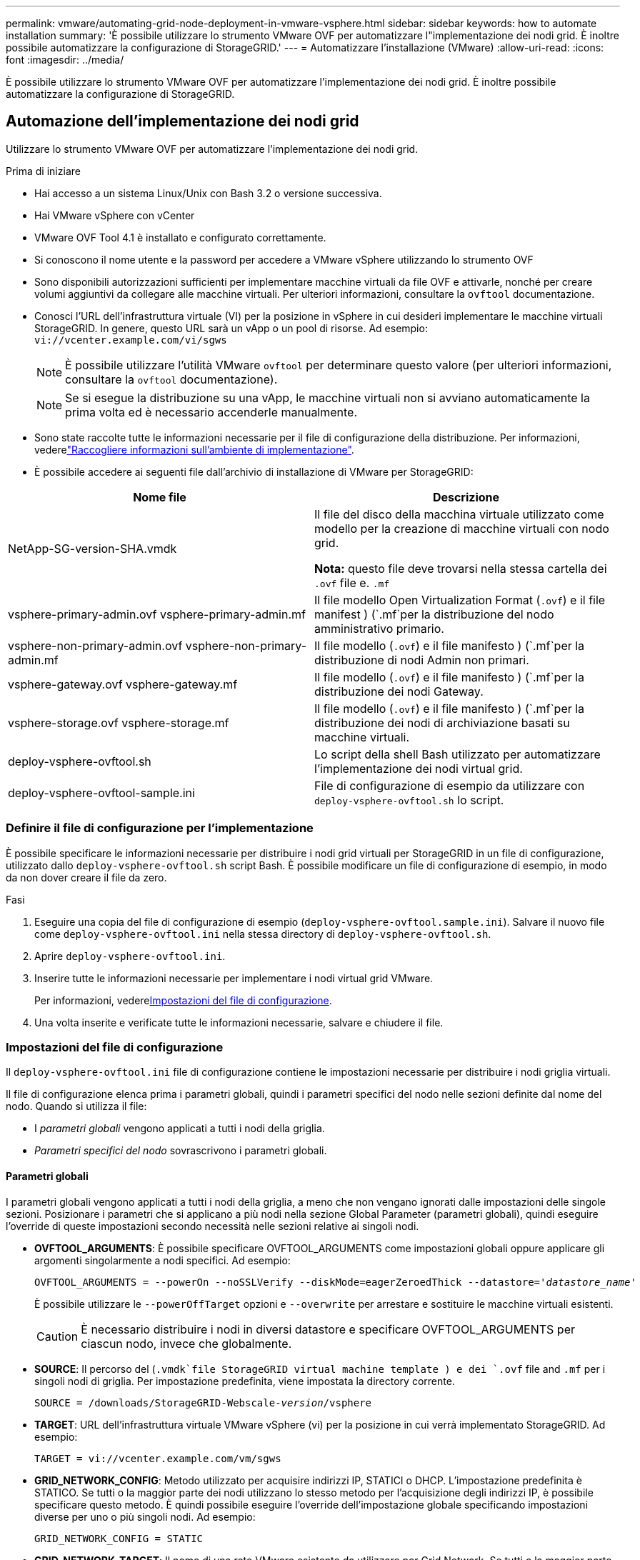 ---
permalink: vmware/automating-grid-node-deployment-in-vmware-vsphere.html 
sidebar: sidebar 
keywords: how to automate installation 
summary: 'È possibile utilizzare lo strumento VMware OVF per automatizzare l"implementazione dei nodi grid. È inoltre possibile automatizzare la configurazione di StorageGRID.' 
---
= Automatizzare l'installazione (VMware)
:allow-uri-read: 
:icons: font
:imagesdir: ../media/


[role="lead"]
È possibile utilizzare lo strumento VMware OVF per automatizzare l'implementazione dei nodi grid. È inoltre possibile automatizzare la configurazione di StorageGRID.



== Automazione dell'implementazione dei nodi grid

Utilizzare lo strumento VMware OVF per automatizzare l'implementazione dei nodi grid.

.Prima di iniziare
* Hai accesso a un sistema Linux/Unix con Bash 3.2 o versione successiva.
* Hai VMware vSphere con vCenter
* VMware OVF Tool 4.1 è installato e configurato correttamente.
* Si conoscono il nome utente e la password per accedere a VMware vSphere utilizzando lo strumento OVF
* Sono disponibili autorizzazioni sufficienti per implementare macchine virtuali da file OVF e attivarle, nonché per creare volumi aggiuntivi da collegare alle macchine virtuali. Per ulteriori informazioni, consultare la `ovftool` documentazione.
* Conosci l'URL dell'infrastruttura virtuale (VI) per la posizione in vSphere in cui desideri implementare le macchine virtuali StorageGRID. In genere, questo URL sarà un vApp o un pool di risorse. Ad esempio: `vi://vcenter.example.com/vi/sgws`
+

NOTE: È possibile utilizzare l'utilità VMware `ovftool` per determinare questo valore (per ulteriori informazioni, consultare la `ovftool` documentazione).

+

NOTE: Se si esegue la distribuzione su una vApp, le macchine virtuali non si avviano automaticamente la prima volta ed è necessario accenderle manualmente.

* Sono state raccolte tutte le informazioni necessarie per il file di configurazione della distribuzione. Per informazioni, vederelink:collecting-information-about-your-deployment-environment.html["Raccogliere informazioni sull'ambiente di implementazione"].
* È possibile accedere ai seguenti file dall'archivio di installazione di VMware per StorageGRID:


[cols="1a,1a"]
|===
| Nome file | Descrizione 


| NetApp-SG-version-SHA.vmdk  a| 
Il file del disco della macchina virtuale utilizzato come modello per la creazione di macchine virtuali con nodo grid.

*Nota:* questo file deve trovarsi nella stessa cartella dei `.ovf` file e. `.mf`



| vsphere-primary-admin.ovf vsphere-primary-admin.mf  a| 
Il file modello Open Virtualization Format (`.ovf`) e il file manifest ) (`.mf`per la distribuzione del nodo amministrativo primario.



| vsphere-non-primary-admin.ovf vsphere-non-primary-admin.mf  a| 
Il file modello (`.ovf`) e il file manifesto ) (`.mf`per la distribuzione di nodi Admin non primari.



| vsphere-gateway.ovf vsphere-gateway.mf  a| 
Il file modello (`.ovf`) e il file manifesto ) (`.mf`per la distribuzione dei nodi Gateway.



| vsphere-storage.ovf vsphere-storage.mf  a| 
Il file modello (`.ovf`) e il file manifesto ) (`.mf`per la distribuzione dei nodi di archiviazione basati su macchine virtuali.



| deploy-vsphere-ovftool.sh  a| 
Lo script della shell Bash utilizzato per automatizzare l'implementazione dei nodi virtual grid.



| deploy-vsphere-ovftool-sample.ini  a| 
File di configurazione di esempio da utilizzare con `deploy-vsphere-ovftool.sh` lo script.

|===


=== Definire il file di configurazione per l'implementazione

È possibile specificare le informazioni necessarie per distribuire i nodi grid virtuali per StorageGRID in un file di configurazione, utilizzato dallo `deploy-vsphere-ovftool.sh` script Bash. È possibile modificare un file di configurazione di esempio, in modo da non dover creare il file da zero.

.Fasi
. Eseguire una copia del file di configurazione di esempio (`deploy-vsphere-ovftool.sample.ini`). Salvare il nuovo file come `deploy-vsphere-ovftool.ini` nella stessa directory di `deploy-vsphere-ovftool.sh`.
. Aprire `deploy-vsphere-ovftool.ini`.
. Inserire tutte le informazioni necessarie per implementare i nodi virtual grid VMware.
+
Per informazioni, vedere<<configuration-file-settings,Impostazioni del file di configurazione>>.

. Una volta inserite e verificate tutte le informazioni necessarie, salvare e chiudere il file.




=== Impostazioni del file di configurazione

Il `deploy-vsphere-ovftool.ini` file di configurazione contiene le impostazioni necessarie per distribuire i nodi griglia virtuali.

Il file di configurazione elenca prima i parametri globali, quindi i parametri specifici del nodo nelle sezioni definite dal nome del nodo. Quando si utilizza il file:

* I _parametri globali_ vengono applicati a tutti i nodi della griglia.
* _Parametri specifici del nodo_ sovrascrivono i parametri globali.




==== Parametri globali

I parametri globali vengono applicati a tutti i nodi della griglia, a meno che non vengano ignorati dalle impostazioni delle singole sezioni. Posizionare i parametri che si applicano a più nodi nella sezione Global Parameter (parametri globali), quindi eseguire l'override di queste impostazioni secondo necessità nelle sezioni relative ai singoli nodi.

* *OVFTOOL_ARGUMENTS*: È possibile specificare OVFTOOL_ARGUMENTS come impostazioni globali oppure applicare gli argomenti singolarmente a nodi specifici. Ad esempio:
+
[listing, subs="specialcharacters,quotes"]
----
OVFTOOL_ARGUMENTS = --powerOn --noSSLVerify --diskMode=eagerZeroedThick --datastore='_datastore_name_'
----
+
È possibile utilizzare le `--powerOffTarget` opzioni e `--overwrite` per arrestare e sostituire le macchine virtuali esistenti.

+

CAUTION: È necessario distribuire i nodi in diversi datastore e specificare OVFTOOL_ARGUMENTS per ciascun nodo, invece che globalmente.

* *SOURCE*: Il percorso del (`.vmdk`file StorageGRID virtual machine template ) e dei `.ovf` file and `.mf` per i singoli nodi di griglia. Per impostazione predefinita, viene impostata la directory corrente.
+
[listing, subs="specialcharacters,quotes"]
----
SOURCE = /downloads/StorageGRID-Webscale-_version_/vsphere
----
* *TARGET*: URL dell'infrastruttura virtuale VMware vSphere (vi) per la posizione in cui verrà implementato StorageGRID. Ad esempio:
+
[listing]
----
TARGET = vi://vcenter.example.com/vm/sgws
----
* *GRID_NETWORK_CONFIG*: Metodo utilizzato per acquisire indirizzi IP, STATICI o DHCP. L'impostazione predefinita è STATICO. Se tutti o la maggior parte dei nodi utilizzano lo stesso metodo per l'acquisizione degli indirizzi IP, è possibile specificare questo metodo. È quindi possibile eseguire l'override dell'impostazione globale specificando impostazioni diverse per uno o più singoli nodi. Ad esempio:
+
[listing]
----
GRID_NETWORK_CONFIG = STATIC
----
* *GRID_NETWORK_TARGET*: Il nome di una rete VMware esistente da utilizzare per Grid Network. Se tutti o la maggior parte dei nodi utilizzano lo stesso nome di rete, è possibile specificarlo qui. È quindi possibile eseguire l'override dell'impostazione globale specificando impostazioni diverse per uno o più singoli nodi. Ad esempio:
+
[listing]
----
GRID_NETWORK_TARGET = SG Admin Network
----
* *GRID_NETWORK_MASK*: La maschera di rete per Grid Network. Se tutti o la maggior parte dei nodi utilizzano la stessa maschera di rete, è possibile specificarla qui. È quindi possibile eseguire l'override dell'impostazione globale specificando impostazioni diverse per uno o più singoli nodi. Ad esempio:
+
[listing]
----
GRID_NETWORK_MASK = 255.255.255.0
----
* *GRID_NETWORK_GATEWAY*: Gateway di rete per Grid Network. Se tutti o la maggior parte dei nodi utilizzano lo stesso gateway di rete, è possibile specificarlo qui. È quindi possibile eseguire l'override dell'impostazione globale specificando impostazioni diverse per uno o più singoli nodi. Ad esempio:
+
[listing]
----
GRID_NETWORK_GATEWAY = 10.1.0.1
----
* *GRID_NETWORK_MTU*: OPZIONALE. L'unità di trasmissione massima (MTU) sulla rete di rete. Se specificato, il valore deve essere compreso tra 1280 e 9216. Ad esempio:
+
[listing]
----
GRID_NETWORK_MTU = 9000
----
+
Se omesso, viene utilizzato 1400.

+
Se si desidera utilizzare i frame jumbo, impostare la MTU su un valore adatto per i frame jumbo, ad esempio 9000. In caso contrario, mantenere il valore predefinito.

+

NOTE: Il valore MTU della rete deve corrispondere al valore configurato sulla porta dello switch virtuale in vSphere a cui è connesso il nodo. In caso contrario, potrebbero verificarsi problemi di performance di rete o perdita di pacchetti.

+

NOTE: Per ottenere le migliori performance di rete, tutti i nodi devono essere configurati con valori MTU simili sulle interfacce Grid Network. L'avviso *Grid Network MTU mismatch* (mancata corrispondenza MTU rete griglia) viene attivato se si verifica una differenza significativa nelle impostazioni MTU per Grid Network su singoli nodi. I valori MTU non devono essere uguali per tutti i tipi di rete.

* *ADMIN_NETWORK_CONFIG*: Metodo utilizzato per acquisire gli indirizzi IP, DISABILITATI, STATICI o DHCP. L'impostazione predefinita è DISATTIVATA. Se tutti o la maggior parte dei nodi utilizzano lo stesso metodo per l'acquisizione degli indirizzi IP, è possibile specificare questo metodo. È quindi possibile eseguire l'override dell'impostazione globale specificando impostazioni diverse per uno o più singoli nodi. Ad esempio:
+
[listing]
----
ADMIN_NETWORK_CONFIG = STATIC
----
* *ADMIN_NETWORK_TARGET*: Il nome di una rete VMware esistente da utilizzare per la rete di amministrazione. Questa impostazione è obbligatoria a meno che la rete amministrativa non sia disattivata. Se tutti o la maggior parte dei nodi utilizzano lo stesso nome di rete, è possibile specificarlo qui. A differenza della rete Grid, non è necessario che tutti i nodi siano connessi alla stessa rete di amministrazione. È quindi possibile eseguire l'override dell'impostazione globale specificando impostazioni diverse per uno o più singoli nodi. Ad esempio:
+
[listing]
----
ADMIN_NETWORK_TARGET = SG Admin Network
----
* *ADMIN_NETWORK_MASK*: La maschera di rete per la rete di amministrazione. Questa impostazione è obbligatoria se si utilizza l'indirizzamento IP statico. Se tutti o la maggior parte dei nodi utilizzano la stessa maschera di rete, è possibile specificarla qui. È quindi possibile eseguire l'override dell'impostazione globale specificando impostazioni diverse per uno o più singoli nodi. Ad esempio:
+
[listing]
----
ADMIN_NETWORK_MASK = 255.255.255.0
----
* *ADMIN_NETWORK_GATEWAY*: Gateway di rete per la rete di amministrazione. Questa impostazione è necessaria se si utilizza un indirizzo IP statico e si specificano sottoreti esterne nell'impostazione ADMIN_NETWORK_ESL. (Ovvero, non è necessario se ADMIN_NETWORK_ESL è vuoto). Se tutti o la maggior parte dei nodi utilizzano lo stesso gateway di rete, è possibile specificarlo qui. È quindi possibile eseguire l'override dell'impostazione globale specificando impostazioni diverse per uno o più singoli nodi. Ad esempio:
+
[listing]
----
ADMIN_NETWORK_GATEWAY = 10.3.0.1
----
* *ADMIN_NETWORK_ESL*: L'elenco di subnet esterne (route) per la rete amministrativa, specificato come elenco separato da virgole delle destinazioni di routing CIDR. Se tutti o la maggior parte dei nodi utilizzano lo stesso elenco di subnet esterne, è possibile specificarlo qui. È quindi possibile eseguire l'override dell'impostazione globale specificando impostazioni diverse per uno o più singoli nodi. Ad esempio:
+
[listing]
----
ADMIN_NETWORK_ESL = 172.16.0.0/21,172.17.0.0/21
----
* *ADMIN_NETWORK_MTU*: OPZIONALE. L'unità di trasmissione massima (MTU) sulla rete di amministrazione. Non specificare se ADMIN_NETWORK_CONFIG = DHCP. Se specificato, il valore deve essere compreso tra 1280 e 9216. Se omesso, viene utilizzato 1400. Se si desidera utilizzare i frame jumbo, impostare la MTU su un valore adatto per i frame jumbo, ad esempio 9000. In caso contrario, mantenere il valore predefinito. Se tutti o la maggior parte dei nodi utilizzano la stessa MTU per la rete di amministrazione, è possibile specificarla qui. È quindi possibile eseguire l'override dell'impostazione globale specificando impostazioni diverse per uno o più singoli nodi. Ad esempio:
+
[listing]
----
ADMIN_NETWORK_MTU = 8192
----
* *CLIENT_NETWORK_CONFIG*: Metodo utilizzato per acquisire gli indirizzi IP, DISABILITATI, STATICI o DHCP. L'impostazione predefinita è DISATTIVATA. Se tutti o la maggior parte dei nodi utilizzano lo stesso metodo per l'acquisizione degli indirizzi IP, è possibile specificare questo metodo. È quindi possibile eseguire l'override dell'impostazione globale specificando impostazioni diverse per uno o più singoli nodi. Ad esempio:
+
[listing]
----
CLIENT_NETWORK_CONFIG = STATIC
----
* *CLIENT_NETWORK_TARGET*: Il nome di una rete VMware esistente da utilizzare per la rete client. Questa impostazione è obbligatoria a meno che la rete client non sia disattivata. Se tutti o la maggior parte dei nodi utilizzano lo stesso nome di rete, è possibile specificarlo qui. A differenza della rete Grid, non è necessario che tutti i nodi siano connessi alla stessa rete client. È quindi possibile eseguire l'override dell'impostazione globale specificando impostazioni diverse per uno o più singoli nodi. Ad esempio:
+
[listing]
----
CLIENT_NETWORK_TARGET = SG Client Network
----
* *CLIENT_NETWORK_MASK*: La maschera di rete per la rete client. Questa impostazione è obbligatoria se si utilizza l'indirizzamento IP statico. Se tutti o la maggior parte dei nodi utilizzano la stessa maschera di rete, è possibile specificarla qui. È quindi possibile eseguire l'override dell'impostazione globale specificando impostazioni diverse per uno o più singoli nodi. Ad esempio:
+
[listing]
----
CLIENT_NETWORK_MASK = 255.255.255.0
----
* *CLIENT_NETWORK_GATEWAY*: Gateway di rete per la rete client. Questa impostazione è obbligatoria se si utilizza l'indirizzamento IP statico. Se tutti o la maggior parte dei nodi utilizzano lo stesso gateway di rete, è possibile specificarlo qui. È quindi possibile eseguire l'override dell'impostazione globale specificando impostazioni diverse per uno o più singoli nodi. Ad esempio:
+
[listing]
----
CLIENT_NETWORK_GATEWAY = 10.4.0.1
----
* *CLIENT_NETWORK_MTU*: OPZIONALE. L'unità di trasmissione massima (MTU) sulla rete client. Non specificare se CLIENT_NETWORK_CONFIG = DHCP. Se specificato, il valore deve essere compreso tra 1280 e 9216. Se omesso, viene utilizzato 1400. Se si desidera utilizzare i frame jumbo, impostare la MTU su un valore adatto per i frame jumbo, ad esempio 9000. In caso contrario, mantenere il valore predefinito. Se tutti o la maggior parte dei nodi utilizzano lo stesso MTU per la rete client, è possibile specificarlo qui. È quindi possibile eseguire l'override dell'impostazione globale specificando impostazioni diverse per uno o più singoli nodi. Ad esempio:
+
[listing]
----
CLIENT_NETWORK_MTU = 8192
----
* *PORT_REMAP*: Consente di rimappare qualsiasi porta utilizzata da un nodo per le comunicazioni interne al nodo di rete o esterne. Il rimapping delle porte è necessario se i criteri di rete aziendali limitano una o più porte utilizzate da StorageGRID. Per l'elenco delle porte utilizzate da StorageGRID, vedere comunicazioni interne dei nodi di rete e comunicazioni esterne in link:../network/index.html["Linee guida per il networking"].
+

NOTE: Non rimappare le porte che si intende utilizzare per configurare gli endpoint del bilanciamento del carico.

+

NOTE: Se viene impostato solo PORT_REMAP, il mapping specificato viene utilizzato per le comunicazioni in entrata e in uscita. Se VIENE specificato anche PORT_REMAP_INBOUND, PORT_REMAP si applica solo alle comunicazioni in uscita.

+
Il formato utilizzato è: `_network type/protocol/default port used by grid node/new port_`, Dove il tipo di rete è grid, admin o client e il protocollo è tcp o udp.

+
Ad esempio:

+
[listing]
----
PORT_REMAP = client/tcp/18082/443
----
+
Se utilizzata da sola, questa impostazione di esempio mappa simmetricamente le comunicazioni in entrata e in uscita per il nodo della griglia dalla porta 18082 alla porta 443. Se utilizzata in combinazione con PORT_REMAP_INBOUND, questa impostazione di esempio mappa le comunicazioni in uscita dalla porta 18082 alla porta 443.

+
È inoltre possibile rimappare più porte utilizzando un elenco separato da virgole.

+
Ad esempio:

+
[listing]
----
PORT_REMAP = client/tcp/18082/443, client/tcp/18083/80
----
* *PORT_REMAP_INBOUND*: Consente di rimappare le comunicazioni in entrata per la porta specificata. Se si specifica PORT_REMAP_INBOUND ma non si specifica un valore per PORT_REMAP, le comunicazioni in uscita per la porta rimangono invariate.
+

NOTE: Non rimappare le porte che si intende utilizzare per configurare gli endpoint del bilanciamento del carico.

+
Il formato utilizzato è: `_network type_/_protocol/_default port used by grid node_/_new port_`, Dove il tipo di rete è grid, admin o client e il protocollo è tcp o udp.

+
Ad esempio:

+
[listing]
----
PORT_REMAP_INBOUND = client/tcp/443/18082
----
+
In questo esempio, il traffico inviato alla porta 443 passa attraverso un firewall interno e lo indirizza alla porta 18082, dove il nodo della griglia è in attesa delle richieste S3.

+
È inoltre possibile rimappare più porte in entrata utilizzando un elenco separato da virgole.

+
Ad esempio:

+
[listing]
----
PORT_REMAP_INBOUND = grid/tcp/3022/22, admin/tcp/3022/22
----
* *TEMPORARY_PASSWORD_TYPE*: Il tipo di password di installazione temporanea da utilizzare quando si accede alla console VM o all'API di installazione StorageGRID, o utilizzando SSH, prima che il nodo si unisca alla griglia.
+

TIP: Se tutti o la maggior parte dei nodi utilizzano lo stesso tipo di password di installazione temporanea, specificare il tipo nella sezione Global Parameter (parametro globale). Quindi, facoltativamente, utilizzare un'impostazione diversa per un singolo nodo. Ad esempio, se si seleziona *Usa password personalizzata* a livello globale, è possibile utilizzare *CUSTOM_TEMPORARY_PASSWORD=<password>* per impostare la password per ciascun nodo.

+
*TEMPORARY_PASSWORD_TYPE* può essere uno dei seguenti:

+
** *Use node name*: Il nome del nodo viene utilizzato come password di installazione temporanea e fornisce l'accesso alla console VM, all'API di installazione StorageGRID e a SSH.
** *Disattiva password*: Non verrà utilizzata alcuna password di installazione temporanea. Se è necessario accedere alla VM per eseguire il debug dei problemi di installazione, vedere link:troubleshooting-installation-issues.html["Risolvere i problemi di installazione"].
** *Usa password personalizzata*: Il valore fornito con *CUSTOM_TEMPORARY_PASSWORD=<password>* viene utilizzato come password di installazione temporanea e fornisce l'accesso alla console VM, all'API di installazione di StorageGRID e a SSH.
+

TIP: Facoltativamente, è possibile omettere il parametro *TEMPORARY_PASSWORD_TYPE* e specificare solo *CUSTOM_TEMPORARY_PASSWORD=<password>*.



* *CUSTOM_TEMPORARY_PASSWORD=<password>* opzionale. La password temporanea da utilizzare durante l'installazione quando si accede alla console VM, all'API di installazione StorageGRID e a SSH. Ignorato se *TEMPORARY_PASSWORD_TYPE* è impostato su *use node name* o *Disable password*.




==== Parametri specifici del nodo

Ogni nodo si trova nella propria sezione del file di configurazione. Ogni nodo richiede le seguenti impostazioni:

* L'Head della sezione definisce il nome del nodo che verrà visualizzato in Grid Manager. È possibile eseguire l'override di tale valore specificando il parametro NODE_NAME opzionale per il nodo.
* *NODE_TYPE*: Nodo_Admin_VM, nodo_Storage_VM o nodo_Gateway_API_VM
* *STORAGE_TYPE*: Combinato, dati o metadati. Se non viene specificato, per impostazione predefinita questo parametro opzionale per i nodi di storage viene utilizzato insieme (dati e metadati). Per ulteriori informazioni, vedere link:../primer/what-storage-node-is.html#types-of-storage-nodes["Tipi di nodi storage"].
* *GRID_NETWORK_IP*: L'indirizzo IP del nodo della rete Grid.
* *ADMIN_NETWORK_IP*: L'indirizzo IP del nodo nella rete di amministrazione. Obbligatorio solo se il nodo è collegato alla rete di amministrazione e ADMIN_NETWORK_CONFIG è impostato su STATIC.
* *CLIENT_NETWORK_IP*: L'indirizzo IP del nodo sulla rete client. Obbligatorio solo se il nodo è collegato alla rete client e CLIENT_NETWORK_CONFIG per questo nodo è impostato su STATIC.
* *ADMIN_IP*: L'indirizzo IP del nodo Admin primario sulla rete Grid. Utilizzare il valore specificato come GRID_NETWORK_IP per il nodo di amministrazione primario. Se si omette questo parametro, il nodo tenta di rilevare l'IP del nodo di amministrazione primario utilizzando mDNS. Per ulteriori informazioni, vedere link:how-grid-nodes-discover-primary-admin-node.html["In che modo i nodi della griglia rilevano il nodo di amministrazione primario"].
+

NOTE: Il parametro ADMIN_IP viene ignorato per il nodo di amministrazione primario.

* Tutti i parametri che non sono stati impostati globalmente. Ad esempio, se un nodo è collegato alla rete di amministrazione e non sono stati specificati i parametri ADMIN_NETWORK a livello globale, è necessario specificarli per il nodo.


.Nodo amministratore primario
Per il nodo di amministrazione primario sono necessarie le seguenti impostazioni aggiuntive:

* *NODE_TYPE*: Nodo_amministrazione_VM
* *RUOLO_AMMINISTRATORE*: Primario


Questa voce di esempio si intende per un nodo amministratore primario che si trova su tutte e tre le reti:

[listing]
----
[DC1-ADM1]
  ADMIN_ROLE = Primary
  NODE_TYPE = VM_Admin_Node
  TEMPORARY_PASSWORD_TYPE = Use custom password
  CUSTOM_TEMPORARY_PASSWORD = Passw0rd

  GRID_NETWORK_IP = 10.1.0.2
  ADMIN_NETWORK_IP = 10.3.0.2
  CLIENT_NETWORK_IP = 10.4.0.2
----
La seguente impostazione aggiuntiva è facoltativa per il nodo di amministrazione primario:

* *DISCO*: Per impostazione predefinita, ai nodi di amministrazione vengono assegnati due dischi rigidi aggiuntivi da 200 GB per l'audit e l'utilizzo del database. È possibile aumentare queste impostazioni utilizzando il parametro DISK. Ad esempio:
+
[listing]
----
DISK = INSTANCES=2, CAPACITY=300
----



NOTE: Per i nodi di amministrazione, LE ISTANZE devono sempre essere uguali a 2.

.Nodo di storage
Per i nodi di storage è necessaria la seguente impostazione aggiuntiva:

* *NODE_TYPE*: Nodo_storage_VM
+
Questa voce di esempio si applica a un nodo di storage che si trova sulle reti Grid e Admin, ma non sulla rete client. Questo nodo utilizza L'impostazione ADMIN_IP per specificare l'indirizzo IP del nodo di amministrazione primario sulla rete di griglia.

+
[listing]
----
[DC1-S1]
  NODE_TYPE = VM_Storage_Node

  GRID_NETWORK_IP = 10.1.0.3
  ADMIN_NETWORK_IP = 10.3.0.3

  ADMIN_IP = 10.1.0.2
----
+
Questo secondo esempio riguarda un nodo di storage su una rete client in cui la policy di rete aziendale del cliente afferma che un'applicazione client S3 è autorizzata ad accedere al nodo di storage solo utilizzando la porta 80 o 443. Il file di configurazione di esempio utilizza PORT_REMAP per consentire al nodo di storage di inviare e ricevere messaggi S3 sulla porta 443.

+
[listing]
----
[DC2-S1]
  NODE_TYPE = VM_Storage_Node

  GRID_NETWORK_IP = 10.1.1.3
  CLIENT_NETWORK_IP = 10.4.1.3
  PORT_REMAP = client/tcp/18082/443

  ADMIN_IP = 10.1.0.2
----
+
L'ultimo esempio crea un remapping simmetrico per il traffico ssh dalla porta 22 alla porta 3022, ma imposta esplicitamente i valori per il traffico in entrata e in uscita.

+
[listing]
----
[DC1-S3]
  NODE_TYPE = VM_Storage_Node

  GRID_NETWORK_IP = 10.1.1.3

  PORT_REMAP = grid/tcp/22/3022
  PORT_REMAP_INBOUND = grid/tcp/3022/22

  ADMIN_IP = 10.1.0.2
----


Le seguenti impostazioni aggiuntive sono opzionali per i nodi storage:

* *DISCO*: Per impostazione predefinita, ai nodi di storage vengono assegnati tre dischi da 4 TB per l'utilizzo di RangeDB. È possibile aumentare queste impostazioni con il parametro DISK. Ad esempio:
+
[listing]
----
DISK = INSTANCES=16, CAPACITY=4096
----
* *STORAGE_TYPE*: Per impostazione predefinita, tutti i nuovi nodi di archiviazione sono configurati per memorizzare sia i dati degli oggetti che i metadati, noti come _combined_ Storage Node. È possibile modificare il tipo di nodo di archiviazione in modo che memorizzi solo dati o metadati con il parametro STORAGE_TYPE. Ad esempio:
+
[listing]
----
STORAGE_TYPE = data
----


.Nodo gateway
Per i nodi gateway è necessaria la seguente impostazione aggiuntiva:

* *NODE_TYPE*: GATEWAY VM_API


Questa voce di esempio è un nodo gateway di esempio su tutte e tre le reti. In questo esempio, nella sezione globale del file di configurazione non è stato specificato alcun parametro di rete client, pertanto è necessario specificarlo per il nodo:

[listing]
----
[DC1-G1]
  NODE_TYPE = VM_API_Gateway

  GRID_NETWORK_IP = 10.1.0.5
  ADMIN_NETWORK_IP = 10.3.0.5

  CLIENT_NETWORK_CONFIG = STATIC
  CLIENT_NETWORK_TARGET = SG Client Network
  CLIENT_NETWORK_MASK = 255.255.255.0
  CLIENT_NETWORK_GATEWAY = 10.4.0.1
  CLIENT_NETWORK_IP = 10.4.0.5

  ADMIN_IP = 10.1.0.2
----
.Nodo amministrativo non primario
Per i nodi amministrativi non primari sono necessarie le seguenti impostazioni aggiuntive:

* *NODE_TYPE*: Nodo_amministrazione_VM
* *RUOLO_AMMINISTRATORE*: Non primario


Questa voce di esempio si trova per un nodo amministrativo non primario che non si trova nella rete client:

[listing]
----
[DC2-ADM1]
  ADMIN_ROLE = Non-Primary
  NODE_TYPE = VM_Admin_Node

  GRID_NETWORK_TARGET = SG Grid Network
  GRID_NETWORK_IP = 10.1.0.6
  ADMIN_NETWORK_IP = 10.3.0.6

  ADMIN_IP = 10.1.0.2
----
La seguente impostazione aggiuntiva è facoltativa per i nodi di amministrazione non primari:

* *DISCO*: Per impostazione predefinita, ai nodi di amministrazione vengono assegnati due dischi rigidi aggiuntivi da 200 GB per l'audit e l'utilizzo del database. È possibile aumentare queste impostazioni utilizzando il parametro DISK. Ad esempio:
+
[listing]
----
DISK = INSTANCES=2, CAPACITY=300
----



NOTE: Per i nodi di amministrazione, LE ISTANZE devono sempre essere uguali a 2.



== Eseguire lo script Bash

È possibile utilizzare `deploy-vsphere-ovftool.sh` lo script Bash e il file di configurazione deploy-vsphere-ovftool.ini modificato per automatizzare la distribuzione dei nodi StorageGRID in VMware vSphere.

.Prima di iniziare
È stato creato un file di configurazione deploy-vsphere-ovftool.ini per il proprio ambiente.

È possibile utilizzare la guida disponibile con lo script Bash inserendo i comandi help (`-h/--help`). Ad esempio:

[listing]
----
./deploy-vsphere-ovftool.sh -h
----
oppure

[listing]
----
./deploy-vsphere-ovftool.sh --help
----
.Fasi
. Accedere alla macchina Linux in uso per eseguire lo script Bash.
. Passare alla directory in cui è stato estratto l'archivio di installazione.
+
Ad esempio:

+
[listing]
----
cd StorageGRID-Webscale-version/vsphere
----
. Per implementare tutti i nodi grid, eseguire lo script Bash con le opzioni appropriate per il proprio ambiente.
+
Ad esempio:

+
[listing]
----
./deploy-vsphere-ovftool.sh --username=user --password=pwd ./deploy-vsphere-ovftool.ini
----
. Se un nodo Grid non è riuscito a implementare a causa di un errore, risolvere l'errore ed eseguire nuovamente lo script Bash solo per quel nodo.
+
Ad esempio:

+
[listing]
----
./deploy-vsphere-ovftool.sh --username=user --password=pwd --single-node="DC1-S3" ./deploy-vsphere-ovftool.ini
----


La distribuzione è completa quando lo stato per ogni nodo è "passato".

[listing]
----
Deployment Summary
+-----------------------------+----------+----------------------+
| node                        | attempts | status               |
+-----------------------------+----------+----------------------+
| DC1-ADM1                    |        1 | Passed               |
| DC1-G1                      |        1 | Passed               |
| DC1-S1                      |        1 | Passed               |
| DC1-S2                      |        1 | Passed               |
| DC1-S3                      |        1 | Passed               |
+-----------------------------+----------+----------------------+
----


== Automatizzare la configurazione di StorageGRID

Una volta implementati i nodi grid, è possibile automatizzare la configurazione del sistema StorageGRID.

.Prima di iniziare
* Si conosce la posizione dei seguenti file dall'archivio di installazione.
+
[cols="1a,1a"]
|===
| Nome file | Descrizione 


| configure-storagegrid.py  a| 
Script Python utilizzato per automatizzare la configurazione



| configure-storagegrid.sample.json  a| 
File di configurazione di esempio da utilizzare con lo script



| configure-storagegrid.blank.json  a| 
File di configurazione vuoto da utilizzare con lo script

|===
* È stato creato un `configure-storagegrid.json` file di configurazione. Per creare questo file, è possibile modificare il file di configurazione di esempio (`configure-storagegrid.sample.json`) o il file di configurazione vuoto (`configure-storagegrid.blank.json`).
+
È possibile utilizzare `configure-storagegrid.py` lo script Python e il `configure-storagegrid.json` file di configurazione della griglia per automatizzare la configurazione del sistema StorageGRID.

+

NOTE: È inoltre possibile configurare il sistema utilizzando Grid Manager o l'API di installazione.



.Fasi
. Accedere alla macchina Linux in uso per eseguire lo script Python.
. Passare alla directory in cui è stato estratto l'archivio di installazione.
+
Ad esempio:

+
[listing]
----
cd StorageGRID-Webscale-version/platform
----
+
dove `platform` sono debs, rpms o vsphere.

. Eseguire lo script Python e utilizzare il file di configurazione creato.
+
Ad esempio:

+
[listing]
----
./configure-storagegrid.py ./configure-storagegrid.json --start-install
----


.Risultato
Durante il processo di configurazione viene generato un file del pacchetto di ripristino `.zip` che viene scaricato nella directory in cui viene eseguito il processo di installazione e configurazione. È necessario eseguire il backup del file del pacchetto di ripristino in modo da poter ripristinare il sistema StorageGRID in caso di guasto di uno o più nodi della griglia. Ad esempio, copiarla in una posizione di rete sicura e di backup e in una posizione di cloud storage sicura.


CAUTION: Il file del pacchetto di ripristino deve essere protetto perché contiene chiavi di crittografia e password che possono essere utilizzate per ottenere dati dal sistema StorageGRID.

Se è stata specificata la generazione di password casuali, aprire il `Passwords.txt` file e cercare le password necessarie per accedere al sistema StorageGRID.

[listing]
----
######################################################################
##### The StorageGRID "Recovery Package" has been downloaded as: #####
#####           ./sgws-recovery-package-994078-rev1.zip          #####
#####   Safeguard this file as it will be needed in case of a    #####
#####                 StorageGRID node recovery.                 #####
######################################################################
----
Il sistema StorageGRID viene installato e configurato quando viene visualizzato un messaggio di conferma.

[listing]
----
StorageGRID has been configured and installed.
----
.Informazioni correlate
* link:navigating-to-grid-manager.html["Accedere a Grid Manager"]
* link:overview-of-installation-rest-api.html["API REST di installazione"]


